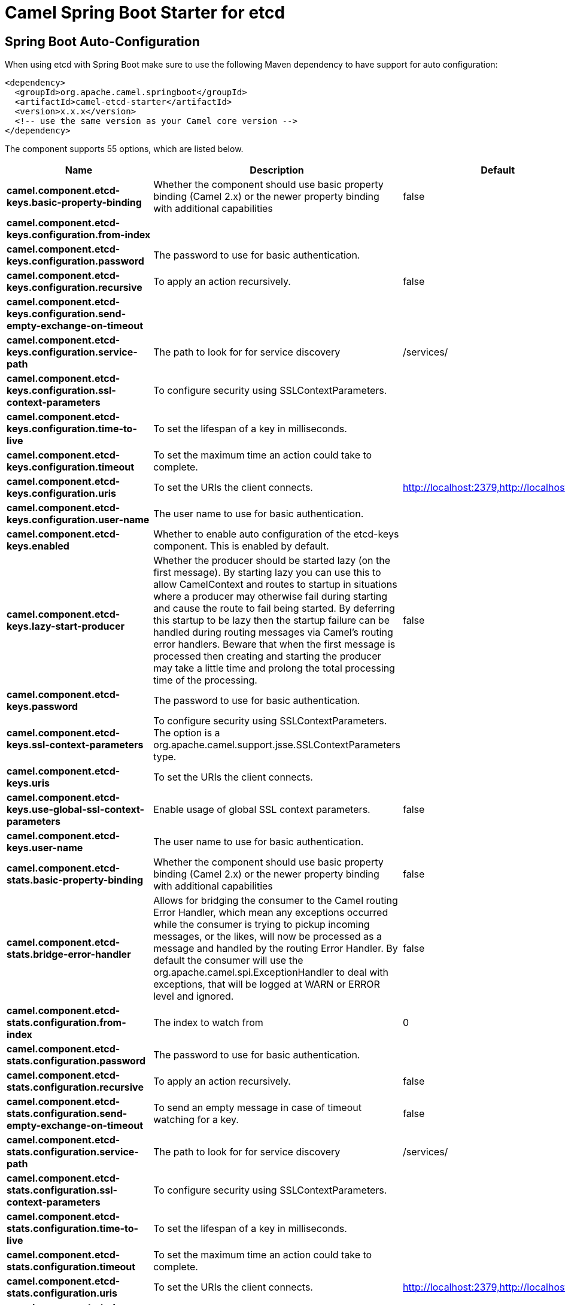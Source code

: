 // spring-boot-auto-configure options: START
:page-partial:
:doctitle: Camel Spring Boot Starter for etcd

== Spring Boot Auto-Configuration

When using etcd with Spring Boot make sure to use the following Maven dependency to have support for auto configuration:

[source,xml]
----
<dependency>
  <groupId>org.apache.camel.springboot</groupId>
  <artifactId>camel-etcd-starter</artifactId>
  <version>x.x.x</version>
  <!-- use the same version as your Camel core version -->
</dependency>
----


The component supports 55 options, which are listed below.



[width="100%",cols="2,5,^1,2",options="header"]
|===
| Name | Description | Default | Type
| *camel.component.etcd-keys.basic-property-binding* | Whether the component should use basic property binding (Camel 2.x) or the newer property binding with additional capabilities | false | Boolean
| *camel.component.etcd-keys.configuration.from-index* |  |  | Long
| *camel.component.etcd-keys.configuration.password* | The password to use for basic authentication. |  | String
| *camel.component.etcd-keys.configuration.recursive* | To apply an action recursively. | false | Boolean
| *camel.component.etcd-keys.configuration.send-empty-exchange-on-timeout* |  |  | Boolean
| *camel.component.etcd-keys.configuration.service-path* | The path to look for for service discovery | /services/ | String
| *camel.component.etcd-keys.configuration.ssl-context-parameters* | To configure security using SSLContextParameters. |  | SSLContextParameters
| *camel.component.etcd-keys.configuration.time-to-live* | To set the lifespan of a key in milliseconds. |  | Integer
| *camel.component.etcd-keys.configuration.timeout* | To set the maximum time an action could take to complete. |  | Long
| *camel.component.etcd-keys.configuration.uris* | To set the URIs the client connects. | http://localhost:2379,http://localhost:4001 | String
| *camel.component.etcd-keys.configuration.user-name* | The user name to use for basic authentication. |  | String
| *camel.component.etcd-keys.enabled* | Whether to enable auto configuration of the etcd-keys component. This is enabled by default. |  | Boolean
| *camel.component.etcd-keys.lazy-start-producer* | Whether the producer should be started lazy (on the first message). By starting lazy you can use this to allow CamelContext and routes to startup in situations where a producer may otherwise fail during starting and cause the route to fail being started. By deferring this startup to be lazy then the startup failure can be handled during routing messages via Camel's routing error handlers. Beware that when the first message is processed then creating and starting the producer may take a little time and prolong the total processing time of the processing. | false | Boolean
| *camel.component.etcd-keys.password* | The password to use for basic authentication. |  | String
| *camel.component.etcd-keys.ssl-context-parameters* | To configure security using SSLContextParameters. The option is a org.apache.camel.support.jsse.SSLContextParameters type. |  | String
| *camel.component.etcd-keys.uris* | To set the URIs the client connects. |  | String
| *camel.component.etcd-keys.use-global-ssl-context-parameters* | Enable usage of global SSL context parameters. | false | Boolean
| *camel.component.etcd-keys.user-name* | The user name to use for basic authentication. |  | String
| *camel.component.etcd-stats.basic-property-binding* | Whether the component should use basic property binding (Camel 2.x) or the newer property binding with additional capabilities | false | Boolean
| *camel.component.etcd-stats.bridge-error-handler* | Allows for bridging the consumer to the Camel routing Error Handler, which mean any exceptions occurred while the consumer is trying to pickup incoming messages, or the likes, will now be processed as a message and handled by the routing Error Handler. By default the consumer will use the org.apache.camel.spi.ExceptionHandler to deal with exceptions, that will be logged at WARN or ERROR level and ignored. | false | Boolean
| *camel.component.etcd-stats.configuration.from-index* | The index to watch from | 0 | Long
| *camel.component.etcd-stats.configuration.password* | The password to use for basic authentication. |  | String
| *camel.component.etcd-stats.configuration.recursive* | To apply an action recursively. | false | Boolean
| *camel.component.etcd-stats.configuration.send-empty-exchange-on-timeout* | To send an empty message in case of timeout watching for a key. | false | Boolean
| *camel.component.etcd-stats.configuration.service-path* | The path to look for for service discovery | /services/ | String
| *camel.component.etcd-stats.configuration.ssl-context-parameters* | To configure security using SSLContextParameters. |  | SSLContextParameters
| *camel.component.etcd-stats.configuration.time-to-live* | To set the lifespan of a key in milliseconds. |  | Integer
| *camel.component.etcd-stats.configuration.timeout* | To set the maximum time an action could take to complete. |  | Long
| *camel.component.etcd-stats.configuration.uris* | To set the URIs the client connects. | http://localhost:2379,http://localhost:4001 | String
| *camel.component.etcd-stats.configuration.user-name* | The user name to use for basic authentication. |  | String
| *camel.component.etcd-stats.enabled* | Whether to enable auto configuration of the etcd-stats component. This is enabled by default. |  | Boolean
| *camel.component.etcd-stats.lazy-start-producer* | Whether the producer should be started lazy (on the first message). By starting lazy you can use this to allow CamelContext and routes to startup in situations where a producer may otherwise fail during starting and cause the route to fail being started. By deferring this startup to be lazy then the startup failure can be handled during routing messages via Camel's routing error handlers. Beware that when the first message is processed then creating and starting the producer may take a little time and prolong the total processing time of the processing. | false | Boolean
| *camel.component.etcd-stats.password* | The password to use for basic authentication. |  | String
| *camel.component.etcd-stats.ssl-context-parameters* | To configure security using SSLContextParameters. The option is a org.apache.camel.support.jsse.SSLContextParameters type. |  | String
| *camel.component.etcd-stats.uris* | To set the URIs the client connects. |  | String
| *camel.component.etcd-stats.use-global-ssl-context-parameters* | Enable usage of global SSL context parameters. | false | Boolean
| *camel.component.etcd-stats.user-name* | The user name to use for basic authentication. |  | String
| *camel.component.etcd-watch.basic-property-binding* | Whether the component should use basic property binding (Camel 2.x) or the newer property binding with additional capabilities | false | Boolean
| *camel.component.etcd-watch.bridge-error-handler* | Allows for bridging the consumer to the Camel routing Error Handler, which mean any exceptions occurred while the consumer is trying to pickup incoming messages, or the likes, will now be processed as a message and handled by the routing Error Handler. By default the consumer will use the org.apache.camel.spi.ExceptionHandler to deal with exceptions, that will be logged at WARN or ERROR level and ignored. | false | Boolean
| *camel.component.etcd-watch.configuration.from-index* | The index to watch from | 0 | Long
| *camel.component.etcd-watch.configuration.password* | The password to use for basic authentication. |  | String
| *camel.component.etcd-watch.configuration.recursive* | To apply an action recursively. | false | Boolean
| *camel.component.etcd-watch.configuration.send-empty-exchange-on-timeout* | To send an empty message in case of timeout watching for a key. | false | Boolean
| *camel.component.etcd-watch.configuration.service-path* | The path to look for for service discovery | /services/ | String
| *camel.component.etcd-watch.configuration.ssl-context-parameters* | To configure security using SSLContextParameters. |  | SSLContextParameters
| *camel.component.etcd-watch.configuration.time-to-live* |  |  | Integer
| *camel.component.etcd-watch.configuration.timeout* | To set the maximum time an action could take to complete. |  | Long
| *camel.component.etcd-watch.configuration.uris* | To set the URIs the client connects. | http://localhost:2379,http://localhost:4001 | String
| *camel.component.etcd-watch.configuration.user-name* | The user name to use for basic authentication. |  | String
| *camel.component.etcd-watch.enabled* | Whether to enable auto configuration of the etcd-watch component. This is enabled by default. |  | Boolean
| *camel.component.etcd-watch.password* | The password to use for basic authentication. |  | String
| *camel.component.etcd-watch.ssl-context-parameters* | To configure security using SSLContextParameters. The option is a org.apache.camel.support.jsse.SSLContextParameters type. |  | String
| *camel.component.etcd-watch.uris* | To set the URIs the client connects. |  | String
| *camel.component.etcd-watch.use-global-ssl-context-parameters* | Enable usage of global SSL context parameters. | false | Boolean
| *camel.component.etcd-watch.user-name* | The user name to use for basic authentication. |  | String
|===
// spring-boot-auto-configure options: END
